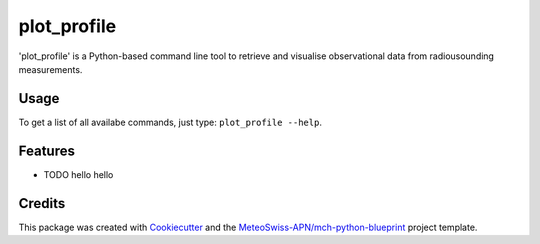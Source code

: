 ============
plot_profile
============

'plot_profile' is a Python-based command line tool to retrieve and visualise observational data from radiousounding measurements.

Usage
--------
To get a list of all availabe commands, just type:
``plot_profile --help``.

Features
--------

* TODO hello hello

+-------+----------+------+--+
| options flag   | type | description | default
+=======+==========+======+==+
| cell  | column spanning |
+ spans +----------+------+
| rows  | normal   | cell |
+-------+----------+------+
| multi | * cells can be  |
| line  | * formatted     |
| cells | * paragraphs    |
| too   |                 |
+-------+-----------------+

..
    Usage: plot_profile [OPTIONS]

    Options:
    --station_id TEXT               station ID: XXXXX - def: 06610
    --date TEXT                     start date: YYYYMMDDHH - def: 2021083100
    --alt_bot INTEGER               altitude bottom value: int - def: elevation
                                    of radiosounding station
    --alt_top INTEGER               altitude top value: int - def: 10% over max
                                    altitude of radiosounding retrieval
    --params [743|winddir|745|temp|747|dewp|748|windvel]
                                    Default: all
    --outpath TEXT                  path to folder where the plots should be
                                    saved - def: plots/
    --grid                          Show grid on plot - def: False
    --clouds                        Show clouds on plot - def: True
    --relhum_thresh FLOAT           Define the relative humidity threshold for
                                    clouds - def: 80
    --print_steps                   Add this flag to display intermediate steps.
    --standard_settings             temp_range: -100-30 [°C], windvel_range:
                                    0-50 [km/h]
    --personal_settings             If this flag is added, personal 'standard'
                                    settings can be defined using the
                                    temp_min/max and windvel_min/max flags
    --temp_min FLOAT                Define the minimum temperature. Disclaimer:
                                    Add --personal_settings flag!
    --temp_max FLOAT                Define the maximum temperature. Disclaimer:
                                    Add --personal_settings flag!
    --windvel_min FLOAT             Define the minimum windvelocity. Disclaimer:
                                    Add --personal_settings flag!
    --windvel_max FLOAT             Define the maximum windvelocity. Disclaimer:
                                    Add --personal_settings flag!
    --help                          Show this message and exit.

Credits
-------

This package was created with `Cookiecutter`_ and the `MeteoSwiss-APN/mch-python-blueprint`_ project template.

.. _`Cookiecutter`: https://github.com/audreyr/cookiecutter
.. _`MeteoSwiss-APN/mch-python-blueprint`: https://github.com/MeteoSwiss-APN/mch-python-blueprint
